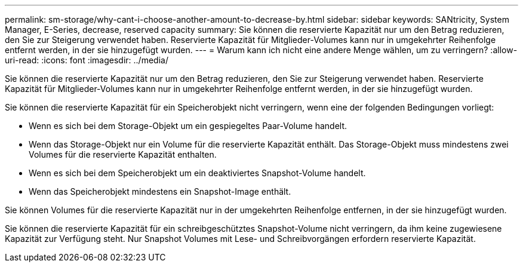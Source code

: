 ---
permalink: sm-storage/why-cant-i-choose-another-amount-to-decrease-by.html 
sidebar: sidebar 
keywords: SANtricity, System Manager, E-Series, decrease, reserved capacity 
summary: Sie können die reservierte Kapazität nur um den Betrag reduzieren, den Sie zur Steigerung verwendet haben. Reservierte Kapazität für Mitglieder-Volumes kann nur in umgekehrter Reihenfolge entfernt werden, in der sie hinzugefügt wurden. 
---
= Warum kann ich nicht eine andere Menge wählen, um zu verringern?
:allow-uri-read: 
:icons: font
:imagesdir: ../media/


[role="lead"]
Sie können die reservierte Kapazität nur um den Betrag reduzieren, den Sie zur Steigerung verwendet haben. Reservierte Kapazität für Mitglieder-Volumes kann nur in umgekehrter Reihenfolge entfernt werden, in der sie hinzugefügt wurden.

Sie können die reservierte Kapazität für ein Speicherobjekt nicht verringern, wenn eine der folgenden Bedingungen vorliegt:

* Wenn es sich bei dem Storage-Objekt um ein gespiegeltes Paar-Volume handelt.
* Wenn das Storage-Objekt nur ein Volume für die reservierte Kapazität enthält. Das Storage-Objekt muss mindestens zwei Volumes für die reservierte Kapazität enthalten.
* Wenn es sich bei dem Speicherobjekt um ein deaktiviertes Snapshot-Volume handelt.
* Wenn das Speicherobjekt mindestens ein Snapshot-Image enthält.


Sie können Volumes für die reservierte Kapazität nur in der umgekehrten Reihenfolge entfernen, in der sie hinzugefügt wurden.

Sie können die reservierte Kapazität für ein schreibgeschütztes Snapshot-Volume nicht verringern, da ihm keine zugewiesene Kapazität zur Verfügung steht. Nur Snapshot Volumes mit Lese- und Schreibvorgängen erfordern reservierte Kapazität.
